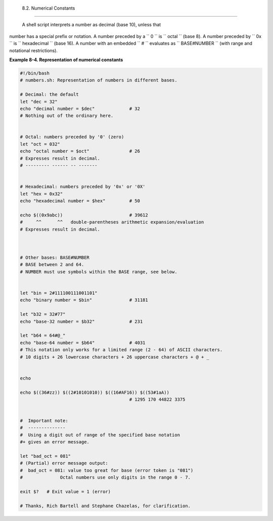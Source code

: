 
  8.2. Numerical Constants
=========================

 A shell script interprets a number as decimal (base 10), unless that
number has a special prefix or notation. A number preceded by a
``             0           `` is ``             octal           `` (base
8). A number preceded by ``             0x           `` is
``             hexadecimal           `` (base 16). A number with an
embedded ``             #           `` evaluates as
``             BASE#NUMBER           `` (with range and notational
restrictions).


**Example 8-4. Representation of numerical constants**


.. code:: PROGRAMLISTING

    #!/bin/bash
    # numbers.sh: Representation of numbers in different bases.

    # Decimal: the default
    let "dec = 32"
    echo "decimal number = $dec"             # 32
    # Nothing out of the ordinary here.


    # Octal: numbers preceded by '0' (zero)
    let "oct = 032"
    echo "octal number = $oct"               # 26
    # Expresses result in decimal.
    # --------- ------ -- -------


    # Hexadecimal: numbers preceded by '0x' or '0X'
    let "hex = 0x32"
    echo "hexadecimal number = $hex"         # 50

    echo $((0x9abc))                         # 39612
    #     ^^      ^^   double-parentheses arithmetic expansion/evaluation
    # Expresses result in decimal.



    # Other bases: BASE#NUMBER
    # BASE between 2 and 64.
    # NUMBER must use symbols within the BASE range, see below.


    let "bin = 2#111100111001101"
    echo "binary number = $bin"              # 31181

    let "b32 = 32#77"
    echo "base-32 number = $b32"             # 231

    let "b64 = 64#@_"
    echo "base-64 number = $b64"             # 4031
    # This notation only works for a limited range (2 - 64) of ASCII characters.
    # 10 digits + 26 lowercase characters + 26 uppercase characters + @ + _


    echo

    echo $((36#zz)) $((2#10101010)) $((16#AF16)) $((53#1aA))
                                             # 1295 170 44822 3375


    #  Important note:
    #  --------------
    #  Using a digit out of range of the specified base notation
    #+ gives an error message.

    let "bad_oct = 081"
    # (Partial) error message output:
    #  bad_oct = 081: value too great for base (error token is "081")
    #              Octal numbers use only digits in the range 0 - 7.

    exit $?   # Exit value = 1 (error)

    # Thanks, Rich Bartell and Stephane Chazelas, for clarification.





